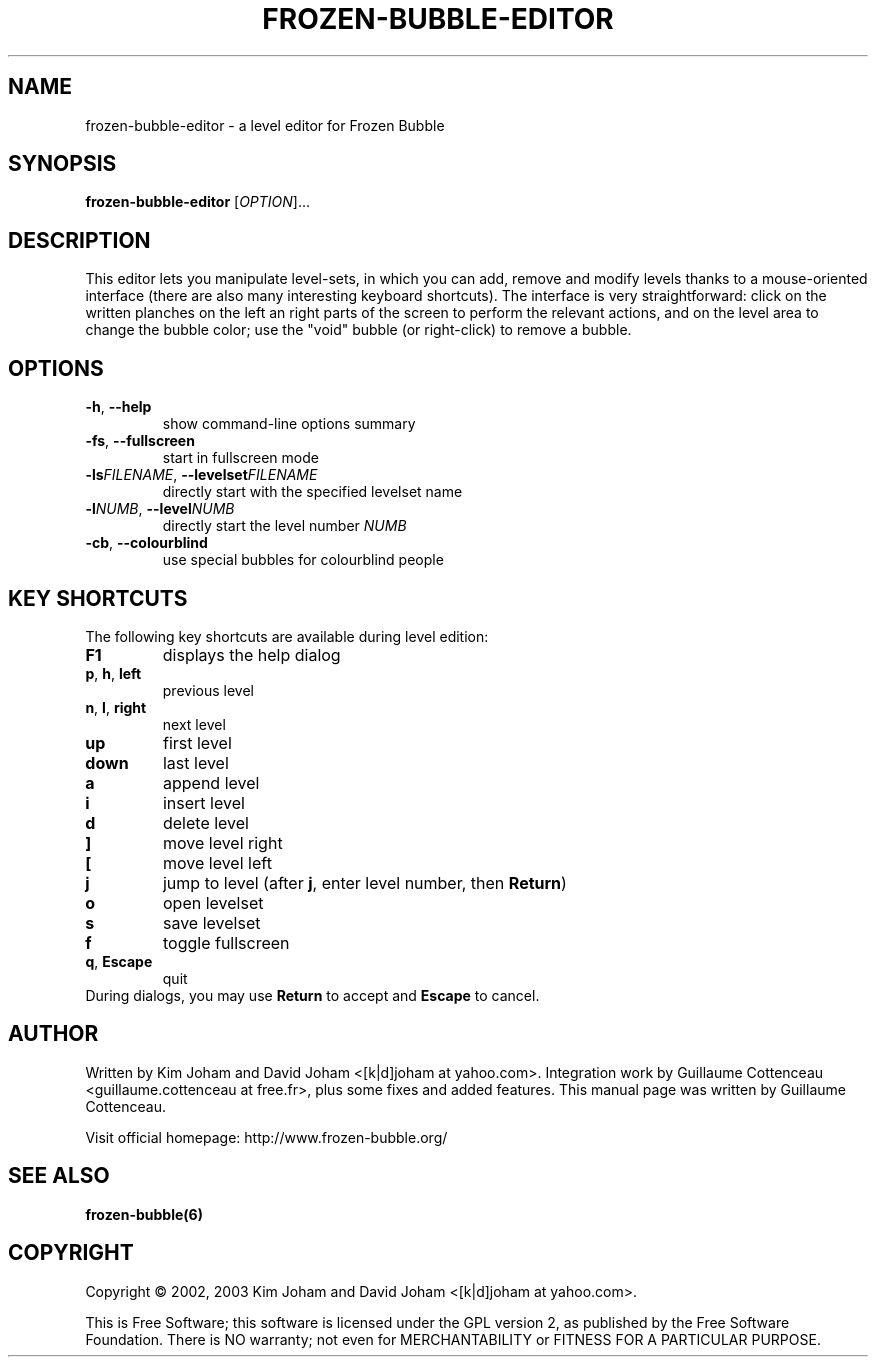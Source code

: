 .\" This program is free software; you can redistribute it and/or modify
.\" it under the terms of the GNU General Public License as published by
.\" the Free Software Foundation; either version 2 of the License, or
.\" (at your option) any later version.
.\"
.\" This program is distributed in the hope that it will be useful,
.\" but WITHOUT ANY WARRANTY; without even the implied warranty of
.\" MERCHANTABILITY or FITNESS FOR A PARTICULAR PURPOSE.  See the
.\" GNU General Public License for more details.
.\"
.\" You should have received a copy of the GNU General Public License
.\" along with this program; if not, write to the Free Software
.\" Foundation, Inc., 59 Temple Place, Suite 330, Boston, MA  02111-1307  USA
.\"
.TH FROZEN-BUBBLE-EDITOR 6 "February 2, 2003" "FBE" "The Frozen-Bubble Level editor"

.SH NAME
frozen-bubble-editor \- a level editor for Frozen Bubble

.SH SYNOPSIS
.B frozen-bubble-editor
[\fIOPTION\fR]...

.SH DESCRIPTION
This editor lets you manipulate level-sets, in which you can add, remove
and modify levels thanks to a mouse-oriented interface (there are also
many interesting keyboard shortcuts). The interface is very
straightforward: click on the written planches on the left an right parts
of the screen to perform the relevant actions, and on the level area to
change the bubble color; use the "void" bubble (or right-click) to
remove a bubble.

.SH OPTIONS
.TP
.BR -h , \ --help
show command-line options summary
.TP
.BR -fs , \ --fullscreen
start in fullscreen mode
.TP
\fB-ls\fIFILENAME\fR, \fB--levelset\fIFILENAME\fR
directly start with the specified levelset name
.TP
\fB-l\fINUMB\fR, \fB--level\fINUMB\fR
directly start the level number
.IR NUMB
.TP
.BR -cb , \ --colourblind
use special bubbles for colourblind people

.SH KEY SHORTCUTS
The following key shortcuts are available during level edition:
.TP
.BR F1
displays the help dialog
.TP
.BR p , \ h , \ left
previous level
.TP
.BR n , \ l , \ right
next level
.TP
.BR up
first level
.TP
.BR down
last level
.TP
.BR a
append level
.TP
.BR i
insert level
.TP
.BR d
delete level
.TP
.BR ]
move level right
.TP
.BR [
move level left
.TP
.BR j
jump to level (after \fBj\fR, enter level number, then \fBReturn\fR)
.TP
.BR o
open levelset
.TP
.BR s
save levelset
.TP
.BR f
toggle fullscreen
.TP
.BR q , \ Escape
quit
.TP
During dialogs, you may use \fBReturn\fR to accept and \fBEscape\fR to cancel.

.SH AUTHOR
Written by Kim Joham and David Joham <[k|d]joham at yahoo.com>.
Integration work by Guillaume Cottenceau <guillaume.cottenceau at
free.fr>, plus some fixes and added features.
This manual page was written by Guillaume Cottenceau.

.br
Visit official homepage: http://www.frozen-bubble.org/

.SH SEE ALSO
.BR frozen-bubble(6)

.SH COPYRIGHT
Copyright \(co 2002, 2003 Kim Joham and David Joham <[k|d]joham at yahoo.com>.

.br
This is Free Software; this software is licensed under the GPL version 2, as published by the Free Software Foundation.
There is NO warranty; not even for MERCHANTABILITY or FITNESS FOR A PARTICULAR PURPOSE.
